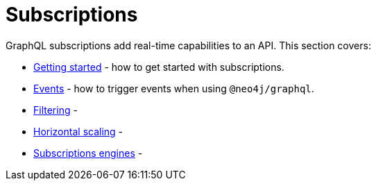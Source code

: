 [[subscriptions]]
:description: This section covers how to use subscriptions with the Neo4j GraphQL Library.
= Subscriptions

GraphQL subscriptions add real-time capabilities to an API.
This section covers:

* xref:subscriptions/getting-started.adoc[Getting started] - how to get started with subscriptions.
* xref:subscriptions/events.adoc[Events] - how to trigger events when using `@neo4j/graphql`.
* xref:subscriptions/filtering.adoc[Filtering] - 
* xref:subscription/scaling.adoc[Horizontal scaling] - 
* xref:subscription/engines.adoc[Subscriptions engines] - 